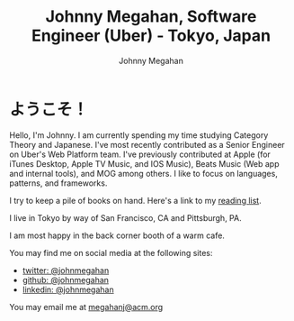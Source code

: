 #+Title: Johnny Megahan, Software Engineer (Uber) - Tokyo, Japan
#+Author: Johnny Megahan
#+Email: megahanj@acm.org
#+Description: The home page of Johnny Megahan, a senior software engineer who is currently contributing to Uber's Web Platform team.
#+Options: html-style:nil html-scripts:nil html-postamble:nil toc:nil num:nil

* ようこそ！

Hello, I'm Johnny. I am currently spending my time studying Category Theory and Japanese. I've most recently contributed as a Senior Engineer on Uber's Web Platform team. I've previously contributed at Apple (for iTunes Desktop, Apple TV Music, and IOS Music), Beats Music (Web app and internal tools), and MOG among others. I like to focus on languages, patterns, and frameworks.

I try to keep a pile of books on hand.
Here's a link to my [[file:bookshelf.org][reading list]].

I live in Tokyo by way of San Francisco, CA and Pittsburgh, PA.

I am most happy in the back corner booth of a warm cafe.

You may find me on social media at the following sites:
- [[http://twitter.com/johnmegahan][twitter: @johnmegahan]]
- [[https://github.com/johnmegahan][github: @johnmegahan]]
- [[http://www.linkedin.com/in/johnmegahan/][linkedin: @johnmegahan]]

You may email me at [[mailto:megahanj@acm.org][megahanj@acm.org]]
